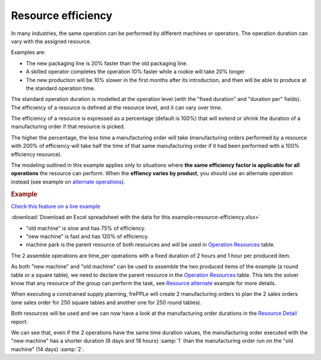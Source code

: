 ===================
Resource efficiency
===================

In many industries, the same operation can be performed by different machines
or operators. The operation duration can vary with the assigned resource.

Examples are:

* The new packaging line is 20% faster than the old packaging line.

* A skilled operator completes the operation 10% faster while a rookie will
  take 20% longer

* The new production will be 10% slower in the first months after its
  introduction, and then will be able to produce at the standard operation
  time.
  
The standard operation duration is modelled at the operation level (with the 
"fixed duration" and "duration per" fields). The efficiency of a resource is
defined at the resource level, and it can vary over time.

The efficiency of a resource is expressed as a percentage (default is 100%) that will extend or shrink 
the duration of a manufacturing order if that resource is picked.

The higher the percentage, the less time a manufacturing order will take (manufacturing orders performed 
by a resource with 200% of efficiency will take half the time of that same manufacturing order if it had
been performed with a 100% efficiency resource).

The modeling outlined in this example applies only to situations where **the same 
efficiency factor is applicable for all operations** the resource can perform.
When the **effiency varies by product**, you should use an alternate operation 
instead (see example on `alternate operations <../../../user-guide/examples/operation/operation-alternate.php>`_).

.. rubric:: Example

`Check this feature on a live example <https://demo.frepple.com/resource-efficiency/data/input/resource/>`_

:download:`Download an Excel spreadsheet with the data for this example<resource-efficiency.xlsx>`

* "old machine" is slow and has 75% of efficiency.

* "new machine" is fast and has 120% of efficiency.

* machine park is the parent resource of both resources and will be used in 
  `Operation Resources <../../../user-guide/model-reference/operation-resources.php>`_ table.

.. image:: _images/resources.png
   :alt: old and new machine resources.

The 2 assemble operations are time_per operations with a fixed duration of 2 hours and 1 hour per produced item.

.. image:: _images/operations.png
   :alt: Time per operations.
   
As both "new machine" and "old machine" can be used to assemble the two produced items of the 
example (a round table or a square table), we need to declare the parent resource
in the `Operation Resources <../../../user-guide/model-reference/operation-resources.php>`_ table.
This lets the solver know that any resource of the group can perform the task, 
see `Resource alternate <../../../user-guide/examples/resource/resource-alternate.php>`_ example for more details.

.. image:: _images/operationresources.png
   :alt: Operation resources table.
   
When executing a constrained supply planning, frePPLe will create 2 manufacturing orders
to plan the 2 sales orders (one sales order for 250 square tables and another one for 250 round tables).

Both resources will be used and we can now have a look at the manufacturing order durations in the 
`Resource Detail <https://demo.frepple.com/resource-efficiency/loadplan/>`_ report:

.. image:: _images/resourcedetail.png
   :alt: Resource detail report.
   
We can see that, even if the 2 operations have the same time duration values, the manufacturing order
executed with the "new machine" has a shorter duration (8 days and 18 hours) :samp:`1` than the manufacturing order run on the
"old machine" (14 days) :samp:`2`.

